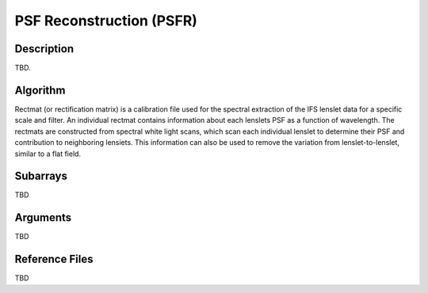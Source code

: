 =========================
PSF Reconstruction (PSFR)
=========================

Description
-----------

TBD.


Algorithm
---------

Rectmat (or rectification matrix) is a calibration file used for the spectral extraction of the IFS lenslet data for a specific scale and filter. An individual rectmat contains information about each lenslets PSF as a function of wavelength. The rectmats are constructed from spectral white light scans, which scan each individual lenslet to determine their PSF and contribution to neighboring lensiets. This information can also be used to remove the variation from lenslet-to-lenslet, similar to a flat field.


Subarrays
---------

TBD


Arguments
---------

TBD

Reference Files
---------------

TBD